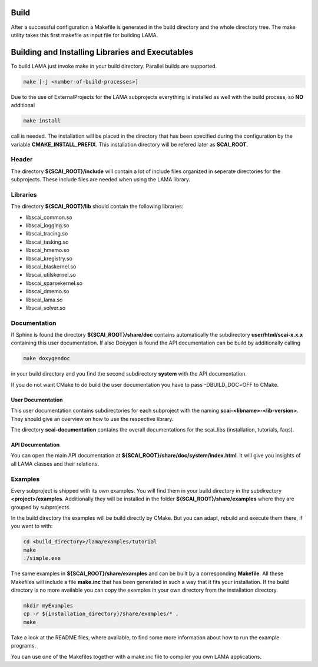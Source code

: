 Build
-----

After a successful configuration a Makefile is generated in the build directory and the whole directory tree. The make utility takes this first makefile as input file for building LAMA.

Building and Installing Libraries and Executables
-------------------------------------------------

To build LAMA just invoke make in your build directory. Parallel builds are supported.

.. code-block:: bash

   make [-j <number-of-build-processes>]

Due to the use of ExternalProjects for the LAMA subprojects everything is installed as well with the build process, so **NO** additional

.. code-block:: bash

   make install

call is needed. The installation will be placed in the directory that has been specified during the configuration by the variable **CMAKE_INSTALL_PREFIX**. This installation directory will be refered later as **SCAI_ROOT**.

Header
^^^^^^

The directory **${SCAI_ROOT}/include** will contain a lot of include files organized in seperate directories for the subprojects. These include files are needed when using the LAMA library.

Libraries
^^^^^^^^^

The directory **${SCAI_ROOT}/lib** should contain the following libraries:

- libscai_common.so
- libscai_logging.so
- libscai_tracing.so
- libscai_tasking.so
- libscai_hmemo.so
- libscai_kregistry.so
- libscai_blaskernel.so
- libscai_utilskernel.so
- libscai_sparsekernel.so
- libscai_dmemo.so
- libscai_lama.so
- libscai_solver.so


Documentation
^^^^^^^^^^^^^

If Sphinx is found the directory **${SCAI_ROOT}/share/doc** contains automatically the subdirectory **user/html/scai-x.x.x** containing this user documentation. If also Doxygen is found the API documentation can be build by additionally calling

.. code-block:: bash

   make doxygendoc

in your build directory and you find the second subdirectory **system** with the API documentation.

If you do not want CMake to do build the user documentation you have to pass -DBUILD_DOC=OFF to CMake.

User Documentation
""""""""""""""""""

This user documentation contains subdirectories for each subproject with the naming **scai-<libname>-<lib-version>**. They should give an overview on how to use the respective library.

The directory **scai-documentation** contains the overall documentations for the scai_libs (installation, tutorials, faqs).
  
API Documentation
"""""""""""""""""

You can open the main API documentation at **${SCAI_ROOT}/share/doc/system/index.html**. It will give you insights of all LAMA classes and their relations.

Examples
^^^^^^^^

Every subproject is shipped with its own examples. You will find them in your build directory in the subdirectory **<project>/examples**. Additionally they will be installed in the folder **${SCAI_ROOT}/share/examples** where they are grouped by subprojects.  

In the build directory the examples will be build directly by CMake. But you can adapt, rebuild and execute them there, if you want to with:

.. code-block:: bash

   cd <build_directory>/lama/examples/tutorial
   make
   ./simple.exe

The same examples in **${SCAI_ROOT}/share/examples** and can be built by a corresponding **Makefile**.
All these Makefiles will include a file **make.inc** that has been generated in such a way that it fits your installation. 
If the build directory is no more available you can copy the examples in your own directory from the installation directory.

.. code-block:: bash

   mkdir myExamples
   cp -r ${installation_directory}/share/examples/* .
   make

Take a look at the README files, where available, to find some more information about how to run the example programs.

You can use one of the Makefiles together with a make.inc file to compiler you own LAMA applications.
